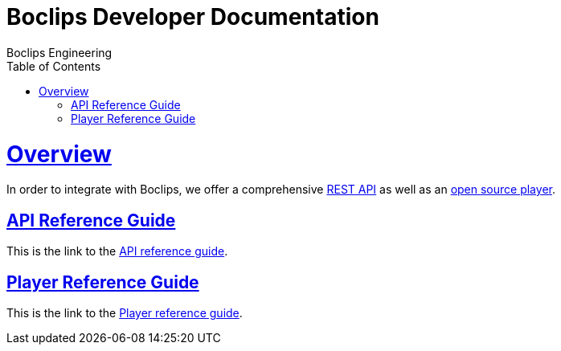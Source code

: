 = Boclips Developer Documentation
Boclips Engineering;
:doctype: book
:icons: font
:source-highlighter: highlightjs
:toc: left
:toclevels: 4
:sectlinks:

[[overview]]
= Overview
In order to integrate with Boclips, we offer a comprehensive link:api-guide.html[REST API]
as well as an link:player-guide.html[open source player].

[[api-reference-guide]]
== API Reference Guide
This is the link to the link:api-guide.html[API reference guide].

[[player-reference-guide]]
== Player Reference Guide
This is the link to the link:player-guide.html[Player reference guide].